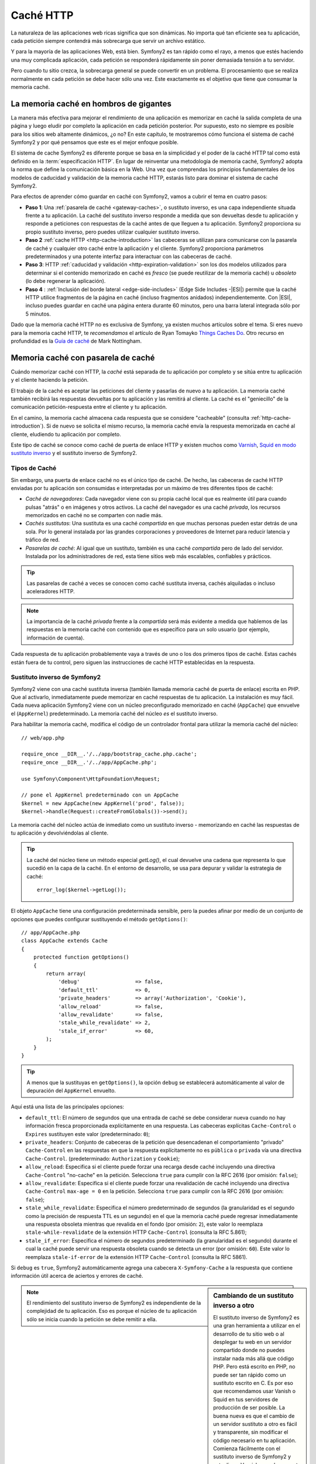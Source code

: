 .. index::
   single: Caché

Caché HTTP
==========

La naturaleza de las aplicaciones web ricas significa que son dinámicas. No importa qué tan eficiente sea tu aplicación, cada petición siempre contendrá más sobrecarga que servir un archivo estático.

Y para la mayoría de las aplicaciones Web, está bien. Symfony2 es tan rápido como el rayo, a menos que estés haciendo una muy complicada aplicación, cada petición se responderá rápidamente sin poner demasiada tensión a tu servidor.

Pero cuando tu sitio crezca, la sobrecarga general se puede convertir en un problema. El procesamiento que se realiza normalmente en cada petición se debe hacer sólo una vez. Este exactamente es el objetivo que tiene que consumar la memoria caché.

La memoria caché en hombros de gigantes
---------------------------------------

La manera más efectiva para mejorar el rendimiento de una aplicación es memorizar en caché la salida completa de una página y luego eludir por completo la aplicación en cada petición posterior. Por supuesto, esto no siempre es posible para los sitios web altamente dinámicos, ¿o no? En este capítulo, te mostraremos cómo funciona el sistema de caché Symfony2 y por qué pensamos que este es el mejor enfoque posible.

El sistema de cache Symfony2 es diferente porque se basa en la simplicidad y el poder de la caché HTTP tal como está definido en la :term:`especificación HTTP`.
En lugar de reinventar una metodología de memoria caché, Symfony2 adopta la norma que define la comunicación básica en la Web. Una vez que comprendas los principios fundamentales de los modelos de caducidad y validación de la memoria caché HTTP, estarás listo para dominar el sistema de caché Symfony2.

Para efectos de aprender cómo guardar en caché con Symfony2, vamos a cubrir el tema en cuatro pasos:

* **Paso 1**: Una :ref:`pasarela de caché <gateway-caches>`, o sustituto inverso, es una capa independiente situada frente a tu aplicación. La caché del sustituto inverso responde a medida que son devueltas desde tu aplicación y responde a peticiones con respuestas de la caché antes de que lleguen a tu aplicación. Symfony2 proporciona su propio sustituto inverso, pero puedes utilizar cualquier sustituto inverso.

* **Paso 2** :ref:`cache HTTP <http-cache-introduction>` las cabeceras se utilizan para comunicarse con la pasarela de caché y cualquier otro caché entre la aplicación y el cliente. Symfony2 proporciona parámetros predeterminados y una potente interfaz para interactuar con las cabeceras de caché.

* **Paso 3**: HTTP :ref:`caducidad y validación <http-expiration-validation>` son los dos modelos utilizados para determinar si el contenido memorizado en caché es *fresco* (se puede reutilizar de la memoria caché) u *obsoleto* (lo debe regenerar la aplicación).

* **Paso 4** : :ref:`Inclusión del borde lateral <edge-side-includes>` (Edge Side Includes -|ESI|) permite que la caché HTTP utilice fragmentos de la página en caché (incluso fragmentos anidados) independientemente.
  Con |ESI|, incluso puedes guardar en caché una página entera durante 60 minutos, pero una barra lateral integrada sólo por 5 minutos.

Dado que la memoria caché HTTP no es exclusiva de Symfony, ya existen muchos artículos sobre el tema. Si eres nuevo para la memoria caché HTTP, te *recomendamos* el artículo de Ryan Tomayko `Things Caches Do`_. Otro recurso en profundidad es la `Guía de caché`_ de Mark Nottingham.

.. index::
   single: Caché; Proxy
   single: Caché; Proxy inverso
   single: Caché; Pasarela

.. _gateway-caches:

Memoria caché con pasarela de caché
-----------------------------------

Cuándo memorizar caché con HTTP, la *caché* está separada de tu aplicación por completo y se sitúa entre tu aplicación y el cliente haciendo la petición.

El trabajo de la caché es aceptar las peticiones del cliente y pasarlas de nuevo a tu aplicación. La memoria caché también recibirá las respuestas devueltas por tu aplicación y las remitirá al cliente. La caché es el "geniecillo" de la comunicación petición-respuesta entre el cliente y tu aplicación.

En el camino, la memoria caché almacena cada respuesta que se considere "cacheable" (consulta :ref:`http-cache-introduction`). Si de nuevo se solicita el mismo recurso, la memoria caché envía la respuesta memorizada en caché al cliente, eludiendo tu aplicación por completo.

Este tipo de caché se conoce como caché de puerta de enlace HTTP y existen muchos como `Varnish`_, `Squid en modo sustituto inverso`_ y el sustituto inverso de Symfony2.

.. index::
   single: Caché; Tipos de

Tipos de Caché
~~~~~~~~~~~~~~

Sin embargo, una puerta de enlace caché no es el único tipo de caché. De hecho, las cabeceras de caché HTTP enviadas por tu aplicación son consumidas e interpretadas por un máximo de tres diferentes tipos de caché:

* *Caché de navegadores*: Cada navegador viene con su propia caché local que es realmente útil para cuando pulsas "atrás" o en imágenes y otros activos.
  La caché del navegador es una caché *privada*, los recursos memorizados en caché no se comparten con nadie más.

* *Cachés sustitutas*: Una sustituta es una caché *compartida* en que muchas personas pueden estar detrás de una sola. Por lo general instalada por las grandes corporaciones y proveedores de Internet para reducir latencia y tráfico de red.

* *Pasarelas de caché*: Al igual que un sustituto, también es una caché *compartida* pero de lado del servidor. Instalada por los administradores de red, esta tiene sitios web más escalables, confiables y prácticos.

.. tip::

    Las pasarelas de caché a veces se conocen como caché sustituta inversa, cachés alquiladas o incluso aceleradores HTTP.

.. note::

    La importancia de la caché *privada* frente a la *compartida* será más evidente a medida que hablemos de las respuestas en la memoria caché con contenido que es específico para un solo usuario (por ejemplo, información de cuenta).

Cada respuesta de tu aplicación probablemente vaya a través de uno o los dos primeros tipos de caché. Estas cachés están fuera de tu control, pero siguen las instrucciones de caché HTTP establecidas en la respuesta.

.. index::
   single: Caché; Sustituta inversa de Symfony2

.. _`symfony-gateway-cache`:

Sustituto inverso de Symfony2
~~~~~~~~~~~~~~~~~~~~~~~~~~~~~

Symfony2 viene con una caché sustituta inversa (también llamada memoria caché de puerta de enlace) escrita en PHP. Que al activarlo, inmediatamente puede memorizar en caché respuestas de tu aplicación. La instalación es muy fácil. Cada nueva aplicación Symfony2 viene con un núcleo preconfigurado memorizado en caché (``AppCache``) que envuelve el (``AppKernel``) predeterminado. La memoria caché del núcleo *es* el sustituto inverso.

Para habilitar la memoria caché, modifica el código de un controlador frontal para utilizar la memoria caché del núcleo::

    // web/app.php

    require_once __DIR__.'/../app/bootstrap_cache.php.cache';
    require_once __DIR__.'/../app/AppCache.php';

    use Symfony\Component\HttpFoundation\Request;

    // pone el AppKernel predeterminado con un AppCache
    $kernel = new AppCache(new AppKernel('prod', false));
    $kernel->handle(Request::createFromGlobals())->send();

La memoria caché del núcleo actúa de inmediato como un sustituto inverso - memorizando en caché las respuestas de tu aplicación y devolviéndolas al cliente.

.. tip::

    La caché del núcleo tiene un método especial `getLog()`, el cual devuelve una cadena que representa lo que sucedió en la capa de la caché. En el entorno de desarrollo, se usa para depurar y validar la estrategia de caché::

        error_log($kernel->getLog());

El objeto ``AppCache`` tiene una configuración predeterminada sensible, pero la puedes afinar por medio de un conjunto de opciones que puedes configurar sustituyendo el método ``getOptions()``::

    // app/AppCache.php
    class AppCache extends Cache
    {
        protected function getOptions()
        {
            return array(
                'debug'                  => false,
                'default_ttl'            => 0,
                'private_headers'        => array('Authorization', 'Cookie'),
                'allow_reload'           => false,
                'allow_revalidate'       => false,
                'stale_while_revalidate' => 2,
                'stale_if_error'         => 60,
            );
        }
    }

.. tip::

    A menos que la sustituyas en ``getOptions()``, la opción ``debug`` se establecerá automáticamente al valor de depuración del ``AppKernel`` envuelto.

Aquí está una lista de las principales opciones:

* ``default_ttl``: El número de segundos que una entrada de caché se debe considerar nueva cuando no hay información fresca proporcionada explícitamente en una respuesta. Las cabeceras explícitas ``Cache-Control`` o ``Expires`` sustituyen este valor (predeterminado: ``0``);

* ``private_headers``: Conjunto de cabeceras de la petición que desencadenan el comportamiento "privado" ``Cache-Control`` en las respuestas en que la respuesta explícitamente no es ``pública`` o ``privada`` vía una directiva ``Cache-Control``.
  (predeterminado: ``Authorization`` y ``Cookie``);

* ``allow_reload``: Especifica si el cliente puede forzar una recarga desde caché incluyendo una directiva ``Cache-Control`` "no-cache" en la petición. Selecciona ``true`` para cumplir con la RFC 2616 (por omisión: ``false``);

* ``allow_revalidate``: Especifica si el cliente puede forzar una revalidación de caché incluyendo una directiva ``Cache-Control`` ``max-age = 0`` en la petición. Selecciona ``true`` para cumplir con la RFC 2616 (por omisión: ``false``);

* ``stale_while_revalidate``: Especifica el número predeterminado de segundos (la granularidad es el segundo como la precisión de respuesta TTL es un segundo) en el que la memoria caché puede regresar inmediatamente una respuesta obsoleta mientras que revalida en el fondo (por omisión: ``2``), este valor lo reemplaza ``stale-while-revalidate`` de la extensión HTTP ``Cache-Control`` (consulta la RFC 5.861);

* ``stale_if_error``: Especifica el número de segundos predeterminado (la granularidad es el segundo) durante el cual la caché puede servir una respuesta obsoleta cuando se detecta un error (por omisión: ``60``). Este valor lo reemplaza ``stale-if-error`` de la extensión HTTP ``Cache-Control`` (consulta la RFC 5861).

Si ``debug`` es ``true``, Symfony2 automáticamente agrega una cabecera ``X-Symfony-Cache`` a la respuesta que contiene información útil acerca de aciertos y errores de caché.

.. sidebar:: Cambiando de un sustituto inverso a otro

    El sustituto inverso de Symfony2 es una gran herramienta a utilizar en el desarrollo de tu sitio web o al desplegar tu web en un servidor compartido donde no puedes instalar nada más allá que código PHP. Pero está escrito en PHP, no puede ser tan rápido como un sustituto escrito en C. Es por eso que recomendamos usar Vanish o Squid en tus servidores de producción de ser posible. La buena nueva es que el cambio de un servidor sustituto a otro es fácil y transparente, sin modificar el código necesario en tu aplicación. Comienza fácilmente con el sustituto inverso de Symfony2 y actualiza a Varnish cuando aumente el tráfico.

    Para más información sobre el uso de Varnish con Symfony2, consulta el capítulo :doc:`Cómo usar Varnish </cookbook/cache/varnish>` del recetario.

.. note::

    El rendimiento del sustituto inverso de Symfony2 es independiente de la complejidad de tu aplicación. Eso es porque el núcleo de tu aplicación sólo se inicia cuando la petición se debe remitir a ella.

.. index::
   single: Caché; HTTP

.. _http-cache-introduction:

Introducción a la memoria caché HTTP
------------------------------------

Para aprovechar las ventajas de las capas de memoria caché disponibles, tu aplicación se debe poder comunicar con las respuestas que son memorizables y las reglas que rigen cuándo y cómo la caché será obsoleta. Esto se hace ajustando las cabeceras de caché HTTP en la respuesta.

.. tip::

    Ten en cuenta que "HTTP" no es más que el lenguaje (un lenguaje de texto simple) que los clientes web (navegadores, por ejemplo) y los servidores web utilizan para comunicarse entre sí. Cuando hablamos de la memoria caché HTTP, estamos hablando de la parte de ese lenguaje que permite a los clientes y servidores intercambiar información relacionada con la memoria caché.

HTTP especifica cuatro cabeceras de memoria caché de la respuesta en que estamos interesados:

* ``Cache-Control``
* ``Expires``
* ``ETag``
* ``Last-Modified``

La cabecera más importante y versátil es la cabecera ``Cache-Control``, la cual en realidad es una colección de variada información de la caché.

.. note::

    Cada una de las cabeceras se explica en detalle en la sección :ref:`http-expiration-validation`.

.. index::
   single: Caché; Cabecera Cache-Control
   single: Cabeceras HTTP; Cache-Control

La cabecera ``Cache-Control``
~~~~~~~~~~~~~~~~~~~~~~~~~~~~~

La cabecera ``Cache-Control`` es la única que no contiene una, sino varias piezas de información sobre la memoria caché de una respuesta. Cada pieza de información está separada por una coma::

     Cache-Control: private, max-age=0, must-revalidate

     Cache-Control: max-age=3600, must-revalidate

Symfony proporciona una abstracción de la cabecera ``Cache-Control`` para hacer más manejable su creación:

.. code-block:: php

    $respuesta = new Response();

    // marca la respuesta como publica o privada
    $respuesta->setPublic();
    $respuesta->setPrivate();

    // fija la edad máxima de privado o compartido
    $respuesta->setMaxAge(600);
    $respuesta->setSharedMaxAge(600);

    // fija una directiva personalizada Cache-Control
    $respuesta->headers->addCacheControlDirective('must-revalidate', true);

Respuestas públicas frente a privadas
~~~~~~~~~~~~~~~~~~~~~~~~~~~~~~~~~~~~~

Ambas, la pasarela de caché y la caché sustituta, son consideradas como cachés "compartidas" debido a que el contenido memorizado en caché es compartido por más de un usuario. Si cada vez equivocadamente una memoria caché compartida almacena una respuesta específica al usuario, posteriormente la puede devolver a cualquier cantidad de usuarios diferentes. ¡Imagina si la información de tu cuenta se memoriza en caché y luego la regresa a todos los usuarios posteriores que soliciten la página de su cuenta!

Para manejar esta situación, cada respuesta se puede fijar para que sea pública o privada:

* *public*: Indica que la respuesta se puede memorizar en caché por ambas cachés privadas y compartidas;

* *private*: Indica que la totalidad o parte del mensaje de la respuesta es para un solo usuario y no se debe tener en caché en una memoria caché compartida.

Symfony por omisión conservadoramente fija cada respuesta para que sea privada. Para aprovechar las ventajas de cachés compartidas (como la sustituta inversa de Symfony2), la respuesta explícitamente se fijará como pública.

.. index::
   single: Caché; Métodos seguros

Métodos seguros
~~~~~~~~~~~~~~~

La memoria caché HTTP sólo funciona para métodos HTTP "seguros" (como GET y HEAD). Estar seguro significa que nunca cambia de estado la aplicación en el servidor al servir la petición (por supuesto puedes registrar información, datos de la caché, etc.)
Esto tiene dos consecuencias muy razonables:

* *Nunca* debes cambiar el estado de tu aplicación al responder a una petición GET o HEAD. Incluso si no utilizas una pasarela caché, la presencia de la caché sustituta significa que alguna petición ``GET`` o ``HEAD`` puede o no llegar a tu servidor.

* No esperas métodos PUT, POST o DELETE en caché. Estos métodos están diseñados para utilizarse al mutar el estado de tu aplicación (por ejemplo, borrar una entrada de blog). La memoria caché debe impedir que determinadas peticiones toquen y muten tu aplicación.

Reglas de caché y valores predeterminados
~~~~~~~~~~~~~~~~~~~~~~~~~~~~~~~~~~~~~~~~~

HTTP 1.1 por omisión, permite a cualquiera memorizar en caché a menos que haya una cabecera ``Cache-Control`` explícita. En la práctica, la mayoría de cachés no hacen nada cuando solicitan una galleta, una cabecera de autorización, utilizar un método no seguro (es decir, PUT, POST, DELETE), o cuando las respuestas tienen código de redirección de estado.

Symfony2 automáticamente establece una sensible y conservadora cabecera ``Cache-Control`` cuando esta no está definida por el desarrollador, siguiendo estas reglas:

* Si no haz definido cabecera caché (``Cache-Control``, ``Expires``,  ``ETag`` o ``Last-Modified``), ``Cache-Control`` es establecida en ``no-cache``, lo cual significa que la respuesta no se memoriza en caché;

* Si ``Cache-Control`` está vacía (pero una de las otras cabeceras de caché está presente), su valor se establece en ``private, must-revalidate``;

* Pero si por lo menos una  directiva ``Cache-Control`` está establecida, y no se han añadido directivas ``public`` o ``private`` de forma explícita, Symfony2 agrega la directiva ``private`` automáticamente (excepto cuando ``s-maxage`` está establecida).

.. _http-expiration-validation:

Caducidad y validación HTTP
---------------------------

La especificación HTTP define dos modelos de memoria caché:

* Con el `modelo de caducidad`_, sólo tienes que especificar el tiempo en que la respuesta se debe considerar "fresca" incluyendo una cabecera ``Cache-Control`` y/o una ``Expires``. Las cachés que entienden de expiración no harán la misma petición hasta que la versión en caché llegue a su fecha de caducidad y se convierta en "obsoleta".

* Cuando las páginas realmente son muy dinámicas (es decir, su representación cambia frecuentemente), a menudo es necesario el `modelo de validación`_. Con este modelo, la memoria caché memoriza la respuesta, pero, pregunta al servidor en cada petición si la respuesta memorizada sigue siendo válida. La aplicación utiliza un identificador de respuesta único (la cabecera ``Etag``) y/o una marca de tiempo (la cabecera ``Last-Modified``) para comprobar si la página ha cambiado desde su caché.

El objetivo de ambos modelos es nunca generar la misma respuesta en dos ocasiones dependiendo de una caché para almacenar y devolver respuestas "fresco".

.. sidebar:: Leyendo la especificación HTTP

    La especificación HTTP define un lenguaje sencillo pero potente en el cual clientes y servidores se pueden comunicar. Como desarrollador web, el modelo petición-respuesta de la especificación domina nuestro trabajo. Lamentablemente, el documento de la especificación real - `RFC 2616`_ - puede ser difícil de leer.

    Hay un esfuerzo en curso (`HTTP Bis`_) para reescribir la RFC 2616. Este no describe una nueva versión de HTTP, sino sobre todo aclara la especificación HTTP original. También mejora la organización de la especificación dividiéndola en siete partes, todo lo relacionado con la memoria caché HTTP se puede encontrar en dos partes dedicadas (`P4 - Petición condicional`_ y `P6 - En caché: Exploración y caché intermediaria`_).

    Como desarrollador web, te invitamos a leer la especificación. Su claridad y poder - incluso más de diez años después de su creación - tiene un valor incalculable. No te desanimes por la apariencia de la especificación - su contenido es mucho más bello que la cubierta.

.. index::
   single: Caché; Caducidad HTTP

Caducidad
~~~~~~~~~

El modelo de caducidad es el más eficiente y simple de los dos modelos de memoria caché y se debe utilizar siempre que sea posible. Cuando una respuesta se memoriza en caché con una caducidad, la caché memorizará la respuesta y la enviará directamente sin tocar a la aplicación hasta que esta caduque.

El modelo de caducidad se puede lograr usando una de dos, casi idénticas, cabeceras HTTP: ``Expires`` o ``Cache-Control``.

.. index::
   single: Caché; Cabecera expires
   single: Cabeceras HTTP; Expires

Caducidad con la cabecera ``Expires``
~~~~~~~~~~~~~~~~~~~~~~~~~~~~~~~~~~~~~

De acuerdo con la especificación HTTP "el campo de la cabecera ``Expires`` da la fecha/hora después de la cual se considera la respuesta es vieja". La cabecera ``Expires`` se puede establecer con el método ``setExpires()`` de ``Respuesta``. Esta necesita una instancia de ``DateTime`` como argumento::

    $date = new DateTime();
    $date->modify('+600 seconds');

    $respuesta->setExpires($date);

El resultado de la cabecera HTTP se verá así::

    Expires: Thu, 01 Mar 2011 16:00:00 GMT

.. note::

    El método ``setExpires()`` automáticamente convierte la fecha a la zona horaria GMT como lo requiere la especificación.

La cabecera ``Expires`` adolece de dos limitaciones. En primer lugar, los relojes en el servidor Web y la caché (por ejemplo el navegador) deben estar sincronizados. Luego, la especificación establece que "los servidores HTTP/1.1 no deben enviar a ``Expires`` fechas de más de un año en el futuro".

.. index::
   single: Caché; Cabecera Cache-Control
   single: Cabeceras HTTP; Cache-Control

Caducidad con la cabecera ``Cache-Control``
~~~~~~~~~~~~~~~~~~~~~~~~~~~~~~~~~~~~~~~~~~~

Debido a las limitaciones de la cabecera ``Expires``, la mayor parte del tiempo, debes usar la cabecera ``Cache-Control`` en su lugar. Recordemos que la cabecera ``Cache-Control`` se utiliza para especificar muchas directivas de caché diferentes. Para caducidad, hay dos directivas, ``max-age`` y ``s-maxage``. La primera la utilizan todas las cachés, mientras que la segunda sólo se tiene en cuenta por las cachés compartidas::

    // Establece el número de segundos después de que la
    // respuesta ya no se debe considerar fresca
    $respuesta->setMaxAge(600);

    // Lo mismo que la anterior pero sólo para cachés compartidas
    $respuesta->setSharedMaxAge(600);

La cabecera ``Cache-Control`` debería tener el siguiente formato (el cual puede tener directivas adicionales)::

    Cache-Control: max-age=600, s-maxage=600

.. index::
   single: Caché; Validación

Validando
~~~~~~~~~

Cuando un recurso se tiene que actualizar tan pronto como se realiza un cambio en los datos subyacentes, el modelo de caducidad se queda corto. Con el modelo de caducidad, no se pedirá a la aplicación que devuelva la respuesta actualizada hasta que la caché finalmente se convierta en obsoleta.

El modelo de validación soluciona este problema. Bajo este modelo, la memoria caché sigue almacenando las respuestas. La diferencia es que, por cada petición, la caché pregunta a la aplicación cuando o no la respuesta memorizada sigue siendo válida. Si la caché todavía *es* válida, tu aplicación debe devolver un código de estado 304 y no el contenido. Esto le dice a la caché que está bien devolver la respuesta memorizada.

Bajo este modelo, sobre todo ahorras ancho de banda ya que la representación no se envía dos veces al mismo cliente (en su lugar se envía una respuesta 304). Pero si diseñas cuidadosamente tu aplicación, es posible que puedas obtener los datos mínimos necesarios para enviar una respuesta 304 y ahorrar CPU también (más abajo puedes ver una implementación de ejemplo).

.. tip::

    El código de estado 304 significa "No Modificado". Es importante porque este código de estado *no* tiene el contenido real solicitado.
    En cambio, la respuesta simplemente es un ligero conjunto de instrucciones que indican a la caché que se debe utilizar la versión almacenada.

Al igual que con la caducidad, hay dos cabeceras HTTP diferentes que se pueden utilizar para implementar el modelo de validación: ``Etag`` y ``Last-Modified``.

.. index::
   single: Caché; Cabecera Etag
   single: Cabeceras HTTP; Etag

Validación con la cabecera ``ETag``
~~~~~~~~~~~~~~~~~~~~~~~~~~~~~~~~~~~

La cabecera ``ETag`` es una cabecera de cadena (llamada "entidad-etiqueta") que identifica unívocamente una representación del recurso destino. Este es generado completamente y establecido por tu aplicación de modo que puedes decir, por ejemplo, si el recurso memorizado ``/sobre`` está al día con el que tu aplicación iba a devolver. Una ``ETag`` es como una huella digital y se utiliza para comparar rápidamente si dos versiones diferentes de un recurso son equivalentes. Como las huellas digitales, cada ``ETag`` debe ser única en todas las representaciones de un mismo recurso.

Vamos a caminar a través de una aplicación sencilla que genera el ETag como el md5 del contenido::

    public function indexAction()
    {
        $respuesta = $this->render('MiPaquete:Main:index.html.twig');
        $respuesta->setETag(md5($respuesta->getContent()));
        $respuesta->isNotModified($this->getRequest());

        return $respuesta;
    }

El método ``Response::isNotModified()`` compara la ``ETag`` enviada en la ``Petición`` con la enviada en la ``Respuesta``. Si ambas coinciden, el método establece automáticamente el código de estado de la ``Respuesta`` a 304.

Este algoritmo es bastante simple y muy genérico, pero es necesario crear la ``Respuesta`` completa antes de ser capaz de calcular el ETag, lo cual es subóptimo.
En otras palabras, esta ahorra ancho de banda, pero no ciclos de CPU.

En la sección :ref:`optimizing-cache-validation`, vamos a mostrar cómo puedes utilizar la validación de manera más inteligente para determinar la validez de una caché sin hacer tanto trabajo.

.. tip::

    Symfony2 también apoya ETags débiles pasando ``true`` como segundo argumento del método :method:`Symfony\\Component\\HttpFoundation\\Response::setETag`.

.. index::
   single: Caché; Cabecera Last-Modified
   single: Cabeceras HTTP; Last-Modified

Validación con la cabecera ``Last-Modified``
~~~~~~~~~~~~~~~~~~~~~~~~~~~~~~~~~~~~~~~~~~~~

La cabecera ``Last-Modified`` es la segunda forma de validación. De acuerdo con la especificación HTTP, "El campo de la cabecera ``Last-Modified`` indica la fecha y hora en que el servidor origen considera que la representación fue modificada por última vez". En otras palabras, la aplicación decide si o no el contenido memorizado se ha actualizado en función de si es o no ha sido actualizado desde que la respuesta entró en caché.

Por ejemplo, puedes utilizar la última fecha de actualización de todos los objetos necesarios para calcular la representación del recurso como valor para el valor de la cabecera ``Last-Modified``::

    public function showAction($articleSlug)
    {
        // ...

        $articuloFecha = new \DateTime($articulo->getUpdatedAt());
        $autorFecha = new \DateTime($autor->getUpdatedAt());

        $date = $autorFecha > $articuloFecha ? $autorFecha : $articuloFecha;

        $respuesta->setLastModified($fecha);
        $respuesta->isNotModified($this->getRequest());

        return $respuesta;
    }

El método ``Response::isNotModified()`` compara la cabecera ``If-Modified-Since`` enviada por la petición con la cabecera ``Last-Modified`` situada en la respuesta. Si son equivalentes, la ``Respuesta`` establecerá un código de estado 304.

.. note::

    La cabecera ``If-Modified-Since`` de la petición es igual a la cabecera ``Last-Modified`` de la última respuesta enviada al cliente por ese recurso en particular.
    Así es como se comunican el cliente y el servidor entre ellos y deciden si el recurso se ha actualizado desde que se memorizó.

.. index::
   single: Caché; Get Condicional
   single: HTTP; 304

.. _optimizing-cache-validation:

Optimizando tu código con validación
~~~~~~~~~~~~~~~~~~~~~~~~~~~~~~~~~~~~

El objetivo principal de cualquier estrategia de memoria caché es aligerar la carga de la aplicación.
Dicho de otra manera, cuanto menos hagas en tu aplicación para devolver una respuesta 304, mejor. El método ``Response::isNotModified()`` hace exactamente eso al exponer un patrón simple y eficiente::

    public function showAction($articleSlug)
    {
        // Obtiene la mínima información para calcular la ETag
        // o el valor de Last-Modified (basado en la petición,
        // los datos se recuperan de una base de datos o un par
        // clave-valor guardado, por ejemplo)
        $articulo = // ...

        // crea una respuesta con una ETag y/o una cabecera Last-Modified
        $respuesta = new Response();
        $respuesta->setETag($articulo->computeETag());
        $respuesta->setLastModified($articulo->getPublishedAt());

        // verifica que la respuesta no sea modificada por la petición dada
        if ($respuesta->isNotModified($this->getRequest())) {
            // devuelve inmediatamente la Respuesta 304
            return $respuesta;
        } else {
            // aquí hace más trabajo - como recuperar más datos
            $comentarios = // ...
            
            // o reproduce una plantilla con la $respuesta que ya hemos iniciado
            return $this->render(
                'MiPaquete:MiController:articulo.html.twig',
                array('articulo' => $articulo, 'comentarios' => $comentarios),
                $respuesta
            );
        }
    }

Cuando la ``Respuesta`` no es modificada, el ``isNotModified()`` automáticamente fija el código de estado de la respuesta a ``304``, remueve el contenido, y remueve algunas cabeceras que no deben estar presentes en respuestas ``304`` (consulta
:method:`Symfony\\Component\\HttpFoundation\\Response::setNotModified`).

.. index::
   single: Caché; Varíe
   single: Cabeceras HTTP; Varíe

Variando la respuesta
~~~~~~~~~~~~~~~~~~~~~

Hasta ahora, hemos supuesto que cada URI tiene exactamente una representación del recurso destino. De forma predeterminada, la memoria caché HTTP se realiza mediante la URI del recurso como la clave de caché. Si dos personas solicitan la misma URI de un recurso memorizable, la segunda persona recibirá la versión en caché.

A veces esto no es suficiente y diferentes versiones de la misma URI necesitan memorizarse en caché basándose en uno o más valores de las cabeceras de la petición. Por ejemplo, si comprimes las páginas cuando el cliente lo permite, cualquier URI tiene dos representaciones: una cuando el cliente es compatible con la compresión, y otra cuando no. Esta determinación se hace por el valor de la cabecera ``Accept-Encoding`` de la petición.

En este caso, necesitamos que la memoria almacene una versión comprimida y otra sin comprimir de la respuesta para la URI particular y devolverlas basándose en el valor de la cabecera ``Accept-Encoding``. Esto se hace usando la cabecera ``Vary`` de la respuesta, la cual es una lista separada por comas de diferentes cabeceras cuyos valores lanzan una representación diferente de los recursos solicitados::

    Vary: Accept-Encoding, User-Agent

.. tip::

    Esta cabecera ``Vary`` particular debería memorizar diferentes versiones de cada recurso en base a la URI y el valor de las cabeceras ``Accept-Encoding`` y ``User-Agent`` de la petición.

El objeto ``Respuesta`` ofrece una interfaz limpia para gestionar la cabecera ``Vary``::

    // establece una cabecera vary
    $respuesta->setVary('Accept-Encoding');

    // establece múltiples cabeceras vary
    $respuesta->setVary(array('Accept-Encoding', 'User-Agent'));

El método ``setVary()`` toma un nombre de cabecera o un arreglo de nombres de cabecera de cual respuesta varía.

Caducidad y validación
~~~~~~~~~~~~~~~~~~~~~~

Por supuesto, puedes utilizar tanto la caducidad como la validación de la misma ``Respuesta``.
La caducidad gana a la validación, te puedes beneficiar de lo mejor de ambos mundos. En otras palabras, utilizando tanto la caducidad como la validación, puedes instruir a la caché para que sirva el contenido memorizado, mientras que revisas de nuevo algún intervalo (de  caducidad) para verificar que el contenido sigue siendo válido.

.. index::
    pair: Caché; Configuración

Más métodos de respuesta
~~~~~~~~~~~~~~~~~~~~~~~~

La clase Respuesta proporciona muchos métodos más relacionados con la caché. Estos son los más útiles::

    // Marca la respuesta como obsoleta
    $respuesta->expire();

    // Fuerza a la respuesta a devolver una adecuada respuesta 304 sin contenido
    $respuesta->setNotModified();

Además, puedes confugurar muchas de las cabeceras HTTP relacionadas con la caché a través del método ``setCache()``::

    // Establece la configuración de caché en una llamada
    $respuesta->setCache(array(
        'etag'          => $etag,
        'last_modified' => $date,
        'max_age'       => 10,
        's_maxage'      => 10,
        'public'        => true,
        // 'private'    => true,
    ));

.. index::
  single: Caché; ESI
  single: ESI

.. _edge-side-includes:

Usando inclusión del borde lateral
----------------------------------

Las pasarelas de caché son una excelente forma de hacer que tu sitio web tenga un mejor desempeño. Pero tienen una limitación: sólo podrán memorizar páginas enteras. Si no puedes memorizar todas las páginas o si partes de una página tienen "más" elementos dinámicos, se te acabó la suerte. Afortunadamente, Symfony2 ofrece una solución para estos casos, basada ​​en una tecnología llamada `ESI`_, o Inclusión de bordes laterales (Edge Side Includes). Akamaï escribió esta especificación hace casi 10 años, y esta permite que partes específicas de una página tengan una estrategia de memorización diferente a la de la página principal.

La especificación |ESI| describe las etiquetas que puedes incrustar en tus páginas para comunicarte con la pasarela de caché. Symfony2 sólo implementa una etiqueta, ``include``, ya que es la única útil fuera del contexto de Akamaï:

.. code-block:: html

    <html>
        <body>
            Algún contenido

            <!-- aquí integra el contenido de otra página -->
            <esi:include src="http://..." />

            Más contenido
        </body>
    </html>

.. note::

    Observa que en el ejemplo cada etiqueta |ESI| tiene una URL completamente cualificada.
    Una etiqueta |ESI| representa un fragmento de página que se puede recuperar a través de la URL.

Cuando se maneja una petición, la pasarela de caché obtiene toda la página de su caché o la pide a partir de la interfaz de administración de tu aplicación. Si la respuesta contiene una o más etiquetas |ESI|, estas se procesan de la misma manera. En otras palabras, la pasarela caché o bien, recupera el fragmento de página incluida en su caché o de nuevo pide el fragmento de página desde la interfaz de administración de tu aplicación. Cuando se han resuelto todas las etiquetas |ESI|, la pasarela caché une cada una en la página principal y envía el contenido final al cliente.

Todo esto sucede de forma transparente a nivel de la pasarela caché (es decir, fuera de tu aplicación). Como verás, si decides tomar ventaja de las etiquetas |ESI|, Symfony2 hace que el proceso de incluirlas sea casi sin esfuerzo.

Usando |ESI| en Symfony2
~~~~~~~~~~~~~~~~~~~~~~~~

Primero, para usar |ESI|, asegúrate de activarlo en la configuración de tu aplicación:

.. configuration-block::

    .. code-block:: yaml

        # app/config/config.yml
        framework:
            # ...
            esi: { enabled: true }

    .. code-block:: xml

        <!-- app/config/config.xml -->
        <framework:config ...>
            <!-- ... -->
            <framework:esi enabled="true" />
        </framework:config>

    .. code-block:: php

        // app/config/config.php
        $contenedor->loadFromExtension('framework', array(
            // ...
            'esi'    => array('enabled' => true),
        ));

Ahora, supongamos que tenemos una página que es relativamente estable, a excepción de un teletipo de noticias en la parte inferior del contenido. Con |ESI|, podemos memorizar el teletipo de noticias independiente del resto de la página.

.. code-block:: php

    public function indexAction()
    {
        $respuesta = $this->render('MiPaquete:MiController:index.html.twig');
        $respuesta->setSharedMaxAge(600);

        return $respuesta;
    }

En este ejemplo, hemos dado al caché de la página completa un tiempo de vida de diez minutos.
En seguida, vamos a incluir el teletipo de noticias en la plantilla incorporando una acción.
Esto se hace a través del ayudante ``render`` (consulta la sección :ref:`templating-embedding-controller` para más detalles).

Como el contenido integrado viene de otra página (o controlador en este caso), Symfony2 utiliza el ayudante ``render`` estándar para configurar las etiquetas |ESI|:

.. configuration-block::

    .. code-block:: jinja

        {% render '...:noticias' with {}, {'standalone': true} %}

    .. code-block:: php

        <?php echo $view['actions']->render('...:noticias', array(), array('standalone' => true)) ?>

Al establecer ``standalone`` a ``true``, le dices a Symfony2 que la acción se debe reproducir como una etiqueta |ESI|. Tal vez te preguntes por qué querría usar un ayudante en vez de escribir la etiqueta |ESI| en si misma. Eso es porque usar un ayudante hace que tu aplicación trabaje, incluso si no hay pasarela caché instalada. Vamos a ver cómo funciona.

Cuando ``standalone`` es ``false`` (predeterminado), Symfony2 combina el contenido de la página incluida en la principal antes de enviar la respuesta al cliente. Pero cuando ``standalone`` es ``true``, *y* si Symfony2 detecta que está hablando con una pasarela caché compatible con |ESI|, genera una etiqueta ``include`` |ESI|. Pero si no hay una pasarela caché o si no es compatible con |ESI|, Symfony2 termina fusionando el contenido de las páginas incluidas en la principal como lo habría hecho si ``standalone`` se hubiera establecido en ``false``.

.. note::

    Symfony2 detecta si una pasarela caché admite |ESI| a través de otra especificación Akamaï que fuera de la caja es compatible con el sustituto inverso de Symfony2.

La acción integrada ahora puede especificar sus propias reglas de caché, totalmente independientes de la página principal.

.. code-block:: php

    public function noticiasAction()
    {
      // ...

      $respuesta->setSharedMaxAge(60);
    }

Con |ESI|, la caché de la página completa será válida durante 600 segundos, pero la caché del componente de noticias sólo dura 60 segundos.

Un requisito de |ESI|, sin embargo, es que la acción incrustada sea accesible a través de una URL para que la pasarela caché se pueda buscar independientemente del resto de la página. Por supuesto, una acción no se puede acceder a través de una URL a menos que haya una ruta que apunte a la misma. Symfony2 se encarga de esto a través de una ruta genérica y un controlador. Para que la etiqueta |ESI| ``include`` funcione correctamente, debes definir la ruta ``_internal``:

.. configuration-block::

    .. code-block:: yaml

        # app/config/routing.yml
        _internal:
            resource: "@FrameworkBundle/Resources/config/routing/internal.xml"
            prefix:   /_internal

    .. code-block:: xml

        <!-- app/config/routing.xml -->
        <?xml version="1.0" encoding="UTF-8" ?>

        <routes xmlns="http://symfony.com/schema/routing"
            xmlns:xsi="http://www.w3.org/2001/XMLSchema-instance"
            xsi:schemaLocation="http://symfony.com/schema/routing http://symfony.com/schema/routing/routing-1.0.xsd">

            <import resource="@FrameworkBundle/Resources/config/routing/internal.xml" prefix="/_internal" />
        </routes>

    .. code-block:: php

        // app/config/routing.php
        use Symfony\Component\Routing\RouteCollection;
        use Symfony\Component\Routing\Route;

        $coleccion->addCollection($loader->import('@FrameworkBundle/Resources/config/routing/internal.xml', '/_internal'));

        return $coleccion;

.. tip::

    Puesto que esta ruta permite que todas las acciones se accedan a través de una URL, posiblemente desees protegerla usando el cortafuegos de Symfony2 (permitiendo acceder al rango IP del sustituto inverso).

Una gran ventaja de esta estrategia de memoria caché es que puedes hacer tu aplicación tan dinámica como sea necesario y al mismo tiempo, tocar la aplicación lo menos posible.

.. note::

    Una vez que comiences a usar |ESI|, recuerda usar siempre la directiva ``s-maxage`` en lugar de ``max-age``. Como el navegador nunca recibe recursos agregados, no es consciente del subcomponente, y por lo tanto obedecerá la directiva ``max-age`` y memorizará la página completa. Y no quieres eso.

El ayudante ``render`` es compatible con otras dos útiles opciones:

* ``alt``: utilizada como el atributo ``alt`` en la etiqueta |ESI|, el cual te permite especificar una URL alternativa para utilizarla si no se puede encontrar ``src``;

* ``ignore_errors``: si se establece en ``true``, se agrega un atributo ``onerror`` a la |ESI| con un valor de ``continue`` indicando que, en caso de una falla, la pasarela caché simplemente debe eliminar la etiqueta |ESI| silenciosamente.

.. index::
    single: Caché; Invalidación

.. _http-cache-invalidation:

Invalidando la caché
--------------------

    "Sólo hay dos cosas difíciles en Ciencias de la Computación. Invalidación de caché y nombrar cosas" --Phil Karlton

Nunca debería ser necesario invalidar los datos memorizados en caché porque la invalidación ya se tiene en cuenta de forma nativa en los modelos de caché HTTP. Si utilizas la validación, por definición, no será necesario invalidar ninguna cosa, y si se utiliza la caducidad y necesitas invalidar un recurso, significa que estableciste la fecha de caducidad muy adelante en el futuro.

.. note::

    También es porque no existe un mecanismo de invalidación que cualquier sustituto inverso pueda utilizar, sin cambiar nada en el código de tu aplicación.

En realidad, todos los sustitutos inversos proporcionan una manera de purgar datos almacenados en caché, pero la debes evitar tanto como sea posible. La forma más habitual es purgar la caché de una URL dada solicitándola con el método especial ``PURGE`` de HTTP.

Aquí está cómo puedes configurar la caché sustituta inversa de Symfony2 para apoyar al método ``PURGE`` de HTTP::

    // app/AppCache.php
    class AppCache extends Cache
    {
        protected function invalidate(Request $peticion)
        {
            if ('PURGE' !== $peticion->getMethod()) {
                return parent::invalidate($peticion);
            }

            $respuesta = new Response();
            if (!$this->store->purge($peticion->getUri())) {
                $respuesta->setStatusCode(404, 'Not purged');
            } else {
                $respuesta->setStatusCode(200, 'Purged');
            }

            return $respuesta;
        }
    }

.. caution::

    De alguna manera, debes proteger el método ``PURGE`` HTTP para evitar que alguien aleatoriamente purgue los datos memorizados.

Resumen
-------

Symfony2 fue diseñado para seguir las reglas probadas de la carretera: HTTP. El almacenamiento en caché no es una excepción. Dominar el sistema caché de Symfony2 significa familiarizarse con los modelos de caché HTTP y usarlos eficientemente. Esto significa que, en lugar de confiar sólo en la documentación de Symfony2 y ejemplos de código, tienes acceso a un mundo de conocimientos relacionados con la memorización en caché HTTP y la pasarela caché, tal como Varnish.

Aprende más en el recetario
---------------------------

* :doc:`/cookbook/cache/varnish`

.. _`Things Caches Do`: http://tomayko.com/writings/things-caches-do
.. _`Guía de caché`: http://www.mnot.net/cache_docs/
.. _`Varnish`: http://www.varnish-cache.org/
.. _`Squid en modo sustituto inverso`: http://wiki.squid-cache.org/SquidFaq/ReverseProxy
.. _`modelo de caducidad`: http://tools.ietf.org/html/rfc2616#section-13.2
.. _`modelo de validación`: http://tools.ietf.org/html/rfc2616#section-13.3
.. _`RFC 2616`: http://tools.ietf.org/html/rfc2616
.. _`HTTP Bis`: http://tools.ietf.org/wg/httpbis/
.. _`P4 - Petición condicional`: http://tools.ietf.org/html/draft-ietf-httpbis-p4-conditional-12
.. _`P6 - En caché: Exploración y caché intermediaria`: http://tools.ietf.org/html/draft-ietf-httpbis-p6-cache-12
.. _`ESI`: http://www.w3.org/TR/esi-lang
..  |ESI| replace:: :abbr:`ESI (Edge Side Includes o Inclusión del borde lateral)`
